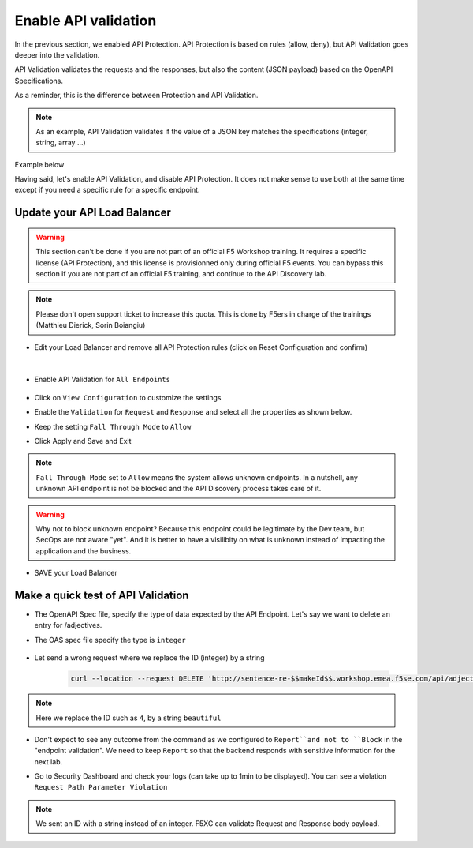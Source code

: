 Enable API validation
=====================

In the previous section, we enabled API Protection. API Protection is based on rules (allow, deny), but API Validation goes deeper into the validation.

API Validation validates the requests and the responses, but also the content (JSON payload) based on the OpenAPI Specifications.

As a reminder, this is the difference between Protection and API Validation. 

.. image:: ../pictures/slide-api-protection.png
   :align: center
   :scale: 40%

.. note:: As an example, API Validation validates if the value of a JSON key matches the specifications (integer, string, array ...)

Example below

.. code-block:: YAML
   :emphasize-lines: 24, 36, 38

    /adjectives:
    get:
      description: List all adjectives
      tags:
        - adjectives
      responses:
        '200':
          description: a list of adjectives with their index
          content:
            application/json:
              schema:
                $ref: "#/components/schemas/Adjectives"
    post:
      description: create an adjective
      tags:
        - adjectives
      requestBody:
        content:
          application/json:
            schema:
              type: object
              properties:
                name:
                  type: string
            example:
              name: worried
      responses:
        '201':
          description: adjective created
          content:
            application/json:
              schema:
                type: object
                properties: 
                  id:
                    type: integer
                  name:
                    type: string
              example:
                id: 4
                name: worried

Having said, let's enable API Validation, and disable API Protection. It does not make sense to use both at the same time except if you need a specific rule for a specific endpoint.

Update your API Load Balancer
-----------------------------

.. warning:: This section can't be done if you are not part of an official F5 Workshop training. It requires a specific license (API Protection), and this license is provisionned only during official F5 events.
  You can bypass this section if you are not part of an official F5 training, and continue to the API Discovery lab.

.. note:: Please don't open support ticket to increase this quota. This is done by F5ers in charge of the trainings (Matthieu Dierick, Sorin Boiangiu)

* Edit your Load Balancer and remove all API Protection rules (click on Reset Configuration and confirm)

   .. image:: ../pictures/api-protection-reset.png
      :align: left
      :scale: 50%

|

* Enable API Validation for ``All Endpoints``

   .. image:: ../pictures/api-validation.png
      :align: left
      :scale: 50%

* Click on ``View Configuration`` to customize the settings
* Enable the ``Validation`` for ``Request`` and ``Response`` and select all the properties as shown below.
* Keep the setting ``Fall Through Mode`` to ``Allow``
* Click Apply and Save and Exit

   .. image:: ../pictures/api-validation-settings.png
      :align: left
      :scale: 50%

.. note:: ``Fall Through Mode`` set to ``Allow`` means the system allows unknown endpoints. In a nutshell, any unknown API endpoint is not be blocked and the API Discovery process takes care of it.

.. warning:: Why not to block unknown endpoint? Because this endpoint could be legitimate by the Dev team, but SecOps are not aware "yet". And it is better to have a visilibity on what is unknown instead of impacting the application and the business.

* SAVE your Load Balancer

Make a quick test of API Validation
-----------------------------------

* The OpenAPI Spec file, specify the type of data expected by the API Endpoint. Let's say we want to delete an entry for /adjectives.
* The OAS spec file specify the type is ``integer``

   .. code-block:: yaml
      :emphasize-lines: 11
      
      delete:
         description: delete an adjective
         tags:
           - adjectives
         parameters:
           - name: id
             in: path
             required: true
             description: id of the adjective to retrieve
             schema:
               type: integer

* Let send a wrong request where we replace the ID (integer) by a string

   .. code-block:: bash

      curl --location --request DELETE 'http://sentence-re-$$makeId$$.workshop.emea.f5se.com/api/adjectives/beautiful'

.. note:: Here we replace the ID such as ``4``, by a string ``beautiful``

* Don't expect to see any outcome from the command as we configured to ``Report``and not to ``Block`` in the "endpoint validation". We need to keep ``Report`` so that the backend responds with sensitive information for the next lab.
* Go to Security Dashboard and check your logs (can take up to 1min to be displayed). You can see a violation ``Request Path Parameter Violation``

   .. image:: ../pictures/validation-log.png
      :align: center

.. note:: We sent an ID with a string instead of an integer. F5XC can validate Request and Response body payload.